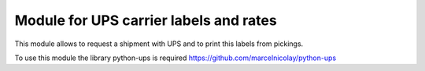 Module for UPS carrier labels and rates
=======================================

This module allows to request a shipment with UPS and to print this labels
from pickings.

To use this module the library python-ups is required
https://github.com/marcelnicolay/python-ups